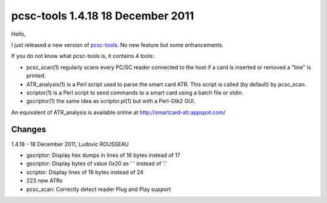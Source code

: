 ﻿





==================================
pcsc-tools 1.4.18 18 December 2011
==================================


Hello,

I just released a new version of `pcsc-tools`_. No new feature but
some enhancements.

If you do not know what pcsc-tools is, it contains 4 tools:

- pcsc_scan(1) regularly scans every PC/SC reader connected to the
  host if a card is inserted or removed a "line" is printed.
- ATR_analysis(1) is a Perl script used to parse the smart card ATR.
  This script is called (by default) by pcsc_scan.
- scriptor(1) is a Perl script to send commands to a smart card using
  a batch file or stdin.
- gscriptor(1) the same idea as scriptor.pl(1) but with a Perl-Gtk2 GUI.

An equivalent of ATR_analysis is available online at
http://smartcard-atr.appspot.com/

Changes
=======

1.4.18 - 18 December 2011, Ludovic ROUSSEAU

- gscriptor: Display hex dumps in lines of 16 bytes instead of 17
- gscriptor: Display bytes of value 0x20 as ' ' instead of '.'
- scriptor: Display lines of 16 bytes instead of 24
- 223 new ATRs
- pcsc_scan: Correctly detect reader Plug and Play support


.. _`pcsc-tools`: http://ludovic.rousseau.free.fr/softwares/pcsc-tools/index.html
